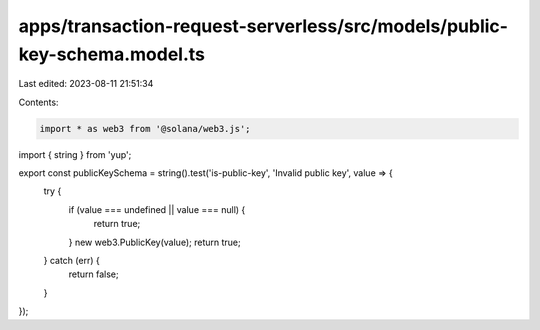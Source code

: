 apps/transaction-request-serverless/src/models/public-key-schema.model.ts
=========================================================================

Last edited: 2023-08-11 21:51:34

Contents:

.. code-block:: ts

    import * as web3 from '@solana/web3.js';
import { string } from 'yup';

export const publicKeySchema = string().test('is-public-key', 'Invalid public key', value => {
    try {
        if (value === undefined || value === null) {
            return true;
        }
        new web3.PublicKey(value);
        return true;
    } catch (err) {
        return false;
    }
});


